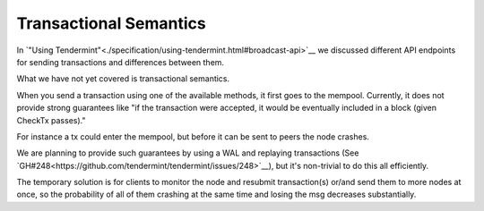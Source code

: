 Transactional Semantics
=======================

In `"Using
Tendermint"<./specification/using-tendermint.html#broadcast-api>`__ we
discussed different API endpoints for sending transactions and
differences between them.

What we have not yet covered is transactional semantics.

When you send a transaction using one of the available methods, it
first goes to the mempool. Currently, it does not provide strong
guarantees like "if the transaction were accepted, it would be
eventually included in a block (given CheckTx passes)."

For instance a tx could enter the mempool, but before it can be sent
to peers the node crashes.

We are planning to provide such guarantees by using a WAL and
replaying transactions (See
`GH#248<https://github.com/tendermint/tendermint/issues/248>`__), but
it's non-trivial to do this all efficiently.

The temporary solution is for clients to monitor the node and resubmit
transaction(s) or/and send them to more nodes at once, so the
probability of all of them crashing at the same time and losing the
msg decreases substantially.
